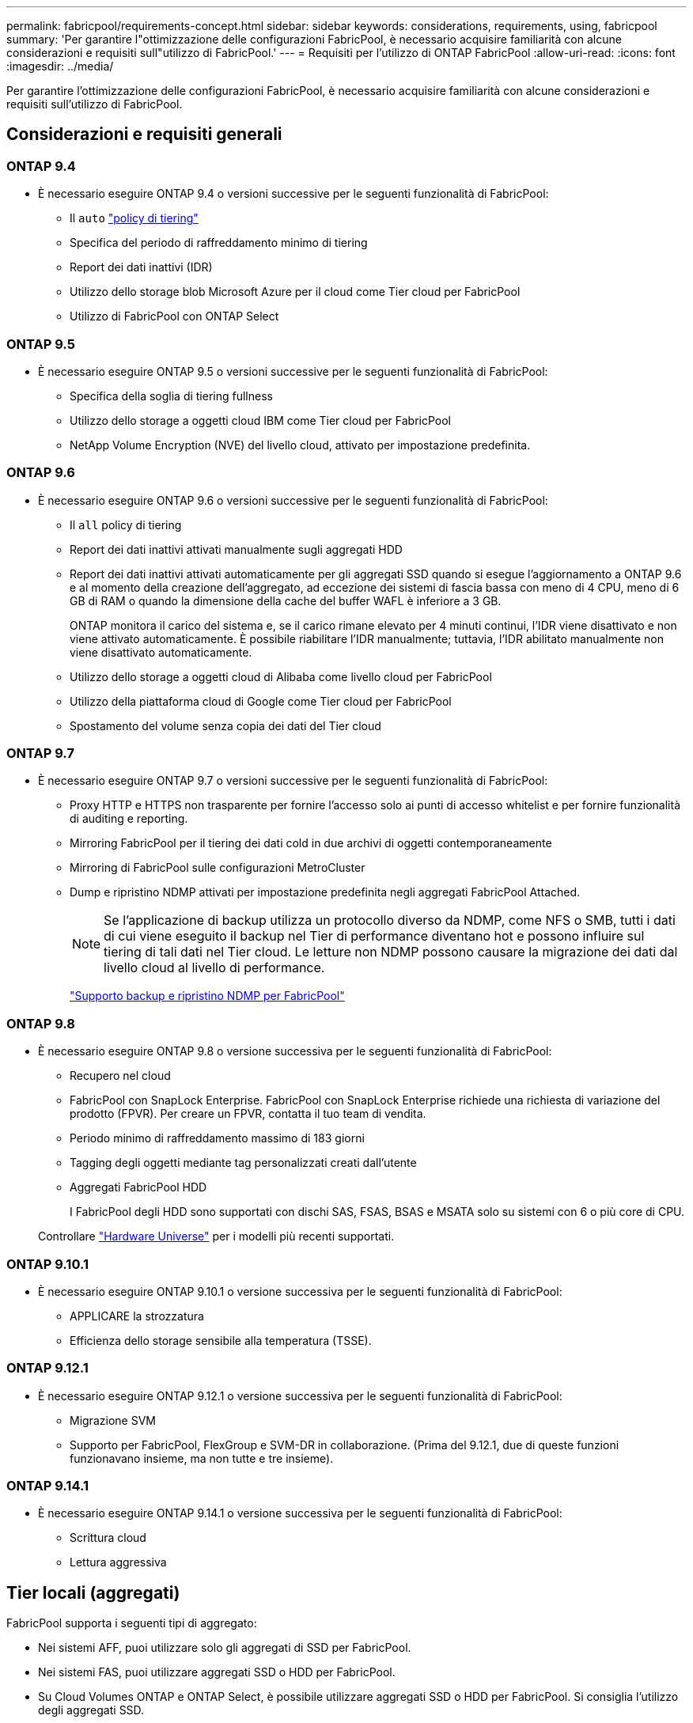 ---
permalink: fabricpool/requirements-concept.html 
sidebar: sidebar 
keywords: considerations, requirements, using, fabricpool 
summary: 'Per garantire l"ottimizzazione delle configurazioni FabricPool, è necessario acquisire familiarità con alcune considerazioni e requisiti sull"utilizzo di FabricPool.' 
---
= Requisiti per l'utilizzo di ONTAP FabricPool
:allow-uri-read: 
:icons: font
:imagesdir: ../media/


[role="lead"]
Per garantire l'ottimizzazione delle configurazioni FabricPool, è necessario acquisire familiarità con alcune considerazioni e requisiti sull'utilizzo di FabricPool.



== Considerazioni e requisiti generali



=== ONTAP 9.4

* È necessario eseguire ONTAP 9.4 o versioni successive per le seguenti funzionalità di FabricPool:
+
** Il `auto` link:tiering-policies-concept.html#types-of-fabricpool-tiering-policies["policy di tiering"]
** Specifica del periodo di raffreddamento minimo di tiering
** Report dei dati inattivi (IDR)
** Utilizzo dello storage blob Microsoft Azure per il cloud come Tier cloud per FabricPool
** Utilizzo di FabricPool con ONTAP Select






=== ONTAP 9.5

* È necessario eseguire ONTAP 9.5 o versioni successive per le seguenti funzionalità di FabricPool:
+
** Specifica della soglia di tiering fullness
** Utilizzo dello storage a oggetti cloud IBM come Tier cloud per FabricPool
** NetApp Volume Encryption (NVE) del livello cloud, attivato per impostazione predefinita.






=== ONTAP 9.6

* È necessario eseguire ONTAP 9.6 o versioni successive per le seguenti funzionalità di FabricPool:
+
** Il `all` policy di tiering
** Report dei dati inattivi attivati manualmente sugli aggregati HDD
** Report dei dati inattivi attivati automaticamente per gli aggregati SSD quando si esegue l'aggiornamento a ONTAP 9.6 e al momento della creazione dell'aggregato, ad eccezione dei sistemi di fascia bassa con meno di 4 CPU, meno di 6 GB di RAM o quando la dimensione della cache del buffer WAFL è inferiore a 3 GB.
+
ONTAP monitora il carico del sistema e, se il carico rimane elevato per 4 minuti continui, l'IDR viene disattivato e non viene attivato automaticamente. È possibile riabilitare l'IDR manualmente; tuttavia, l'IDR abilitato manualmente non viene disattivato automaticamente.

** Utilizzo dello storage a oggetti cloud di Alibaba come livello cloud per FabricPool
** Utilizzo della piattaforma cloud di Google come Tier cloud per FabricPool
** Spostamento del volume senza copia dei dati del Tier cloud






=== ONTAP 9.7

* È necessario eseguire ONTAP 9.7 o versioni successive per le seguenti funzionalità di FabricPool:
+
** Proxy HTTP e HTTPS non trasparente per fornire l'accesso solo ai punti di accesso whitelist e per fornire funzionalità di auditing e reporting.
** Mirroring FabricPool per il tiering dei dati cold in due archivi di oggetti contemporaneamente
** Mirroring di FabricPool sulle configurazioni MetroCluster
** Dump e ripristino NDMP attivati per impostazione predefinita negli aggregati FabricPool Attached.
+
[NOTE]
====
Se l'applicazione di backup utilizza un protocollo diverso da NDMP, come NFS o SMB, tutti i dati di cui viene eseguito il backup nel Tier di performance diventano hot e possono influire sul tiering di tali dati nel Tier cloud. Le letture non NDMP possono causare la migrazione dei dati dal livello cloud al livello di performance.

====
+
https://kb.netapp.com/Advice_and_Troubleshooting/Data_Storage_Software/ONTAP_OS/NDMP_Backup_and_Restore_supported_for_FabricPool%3F["Supporto backup e ripristino NDMP per FabricPool"]







=== ONTAP 9.8

* È necessario eseguire ONTAP 9.8 o versione successiva per le seguenti funzionalità di FabricPool:
+
** Recupero nel cloud
** FabricPool con SnapLock Enterprise. FabricPool con SnapLock Enterprise richiede una richiesta di variazione del prodotto (FPVR). Per creare un FPVR, contatta il tuo team di vendita.
** Periodo minimo di raffreddamento massimo di 183 giorni
** Tagging degli oggetti mediante tag personalizzati creati dall'utente
** Aggregati FabricPool HDD
+
I FabricPool degli HDD sono supportati con dischi SAS, FSAS, BSAS e MSATA solo su sistemi con 6 o più core di CPU.

+
Controllare https://hwu.netapp.com/Home/Index["Hardware Universe"^] per i modelli più recenti supportati.







=== ONTAP 9.10.1

* È necessario eseguire ONTAP 9.10.1 o versione successiva per le seguenti funzionalità di FabricPool:
+
** APPLICARE la strozzatura
** Efficienza dello storage sensibile alla temperatura (TSSE).






=== ONTAP 9.12.1

* È necessario eseguire ONTAP 9.12.1 o versione successiva per le seguenti funzionalità di FabricPool:
+
** Migrazione SVM
** Supporto per FabricPool, FlexGroup e SVM-DR in collaborazione. (Prima del 9.12.1, due di queste funzioni funzionavano insieme, ma non tutte e tre insieme).






=== ONTAP 9.14.1

* È necessario eseguire ONTAP 9.14.1 o versione successiva per le seguenti funzionalità di FabricPool:
+
** Scrittura cloud
** Lettura aggressiva






== Tier locali (aggregati)

FabricPool supporta i seguenti tipi di aggregato:

* Nei sistemi AFF, puoi utilizzare solo gli aggregati di SSD per FabricPool.
* Nei sistemi FAS, puoi utilizzare aggregati SSD o HDD per FabricPool.
* Su Cloud Volumes ONTAP e ONTAP Select, è possibile utilizzare aggregati SSD o HDD per FabricPool. Si consiglia l'utilizzo degli aggregati SSD.


[NOTE]
====
Gli aggregati Flash Pool, che contengono SSD e HDD, non sono supportati.

====


== Tier cloud

FabricPool supporta l'utilizzo dei seguenti archivi di oggetti come livello cloud:

* Alibaba Cloud Object Storage Service (accesso standard e non frequente)
* Amazon S3 (Standard, Standard-IA, One zone-IA, Intelligent-Tiering, Glacier Instant Retrieval)
* Amazon Commercial Cloud Services (C2S)
* Google Cloud Storage (multi-regionale, regionale, nearline, Coldline, archivio)
* IBM Cloud Object Storage (Standard, Vault, Cold Vault, Flex)
* Storage Blob Microsoft Azure (caldo e freddo)
* NetApp ONTAP S3 (ONTAP 9.8 e versioni successive)
* NetApp StorageGRID (StorageGRID 10,3 e versioni successive)


[NOTE]
====
Glacier Flexible Retrieval e Glacier Deep Archive non sono supportati.

====
* L'archivio di oggetti "`bucket`" (container) che intendi utilizzare deve essere già stato configurato, avere almeno 10 GB di spazio di storage e non deve essere rinominato.
* Non è possibile scollegare un Tier cloud da un Tier locale dopo il collegamento; tuttavia, è possibile utilizzarlo link:create-mirror-task.html["Specchio FabricPool"] per collegare un tier locale a un tier cloud diverso.




== LIF di intercluster

Le coppie ha del cluster che utilizzano FabricPool richiedono due LIF intercluster per comunicare con il Tier cloud. NetApp consiglia di creare un'interfaccia intercluster LIF su coppie ha aggiuntive per collegare perfettamente i Tier cloud ai Tier locali anche in questi nodi.

La disattivazione o l'eliminazione di un LIF intercluster interrompe la comunicazione con il livello cloud.


NOTE: Poiché le operazioni simultanee di replica SnapMirror e SnapVault condividono il collegamento di rete al Tier cloud, l'inizializzazione e l'RTO dipendono dalla larghezza di banda e dalla latenza disponibili nel Tier cloud. In caso di saturazione delle risorse di connettività, è possibile che si verifichi un peggioramento delle prestazioni. La configurazione proattiva di LIF multiple può ridurre significativamente questo tipo di saturazione della rete.

Se si stanno utilizzando più di una intercluster LIF su un nodo con routing diverso, NetApp consiglia di posizionarli in IPSpace diversi. Durante la configurazione, FabricPool può scegliere tra più IPSpace, ma non è in grado di selezionare specifiche LIF intercluster all'interno di un IPSpace.



== Efficienze dello storage ONTAP

Efficienze dello storage come compressione, deduplica e compaction sono preservate quando sposti i dati nel Tier cloud, riducendo la capacità dello storage a oggetti richiesta e i costi di trasporto.


NOTE: A partire da ONTAP 9.15.1, FabricPool supporta la tecnologia Intel QuickAssist (QAT4) che offre un risparmio più aggressivo e più performante in termini di efficienza dello storage.

La deduplica inline aggregata è supportata sul Tier locale, ma le efficienze dello storage associate non sono riportate sugli oggetti archiviati nel Tier cloud.

Quando si utilizza la policy di tiering interamente dei volumi, è possibile ridurre le efficienze dello storage associate ai processi di deduplica in background, poiché è probabile che i dati vengano suddivisi in Tier prima di applicare le efficienze dello storage aggiuntive.



== Licenza di tiering BlueXP

FabricPool richiede una licenza basata sulla capacità per il collegamento di provider di storage a oggetti di terze parti (come Amazon S3) come Tier cloud per i sistemi AFF e FAS. Non è necessaria una licenza di tiering BlueXP quando utilizzi StorageGRID o ONTAP S3 come Tier cloud o durante il tiering con Cloud Volumes ONTAP, Amazon FSX per NetApp ONTAP o Azure NetApp Files.

Le licenze BlueXP (inclusi componenti aggiuntivi o estensioni per le licenze FabricPool preesistenti) vengono attivate in link:https://docs.netapp.com/us-en/bluexp-tiering/concept-cloud-tiering.html["Portafoglio digitale BlueXP"^].



== Controlli della coerenza di StorageGRID

I controlli di coerenza di StorageGRID influiscono sui metadati utilizzati da StorageGRID per tenere traccia degli oggetti
distribuiti tra i nodi e la disponibilità di oggetti per le richieste dei client. NetApp consiglia di utilizzare
Controllo di coerenza predefinito, Read-after-new-write, per i bucket utilizzati come destinazioni FabricPool.


NOTE: Non utilizzare il controllo di coerenza disponibile per i bucket utilizzati come target FabricPool.



== Considerazioni aggiuntive per il tiering dei dati a cui accedono i protocolli SAN

Durante il tiering dei dati cui accedono i protocolli SAN, NetApp consiglia di utilizzare cloud privati, come ONTAP S3 o StorageGRID, a causa delle considerazioni di connettività.


IMPORTANT: Quando si utilizza FabricPool in un ambiente SAN con un host Windows, se lo storage a oggetti non è più disponibile per un periodo di tempo prolungato durante il tiering dei dati nel cloud, i file sul LUN NetApp sull'host Windows potrebbero diventare inaccessibili o scomparire. Consultare l'articolo della Knowledge base link:https://kb.netapp.com/onprem/ontap/os/During_FabricPool_S3_object_store_unavailable_Windows_SAN_host_reported_filesystem_corruption["Durante l'archiviazione di oggetti FabricPool S3 non disponibile, l'host SAN di Windows ha segnalato un danneggiamento del file system"^].



== Qualità del servizio

* Se si utilizza il throughput floors (QoS min), la policy di tiering sui volumi deve essere impostata su `none` Prima che l'aggregato possa essere collegato a FabricPool.
+
Altri criteri di tiering impediscono l'associazione dell'aggregato a FabricPool. Una policy di QoS non applicherà i piani di throughput quando FabricPool è attivato.





== Funzionalità o funzionalità non supportate da FabricPool

* Archivi di oggetti con WORM abilitato e versione degli oggetti abilitata.
* Policy ILM (Information Lifecycle Management) applicate ai bucket degli archivi di oggetti
+
FabricPool supporta le policy di gestione del ciclo di vita delle informazioni di StorageGRID solo per la replica dei dati e l'erasure coding per proteggere i dati del Tier cloud dai guasti. Tuttavia, FabricPool _non_ supporta le regole ILM avanzate, come il filtraggio basato su tag o metadati dell'utente. ILM include in genere varie policy di spostamento ed eliminazione. Queste policy possono interrompere i dati nel livello cloud di FabricPool. L'utilizzo di FabricPool con policy ILM configurate sugli archivi di oggetti può causare la perdita di dati.

* Transizione dei dati in 7 modalità utilizzando i comandi CLI di ONTAP o lo strumento di transizione in 7 modalità
* Virtualizzazione FlexArray
* RAID SyncMirror, tranne in una configurazione MetroCluster
* Volumi SnapLock quando si utilizza ONTAP 9.7 e versioni precedenti
* link:../snaplock/snapshot-lock-concept.html["Snapshot a prova di manomissione"]
+
Gli snapshot antimanomissione offrono protezioni immutabili che non possono essere eliminate. Poiché FabricPool richiede la possibilità di eliminare i dati, i blocchi FabricPool e Snapshot non possono essere abilitati sullo stesso volume.

* Backup su nastro con SMTape per aggregati abilitati FabricPool
* La funzionalità di bilanciamento automatico
* Volumi che utilizzano una garanzia di spazio diversa da `none`
+
Ad eccezione dei volumi SVM root e dei volumi di staging dell'audit CIFS, FabricPool non supporta l'associazione di un Tier cloud a un aggregato che contiene volumi che utilizzano una garanzia di spazio diversa da `none`. Ad esempio, un volume che utilizza una garanzia di spazio di `volume` (`-space-guarantee` `volume`) non è supportato.

* Cluster con link:../data-protection/snapmirror-licensing-concept.html#data-protection-optimized-license["Licenza DP_Optimized"]
* Aggregati di Flash Pool


